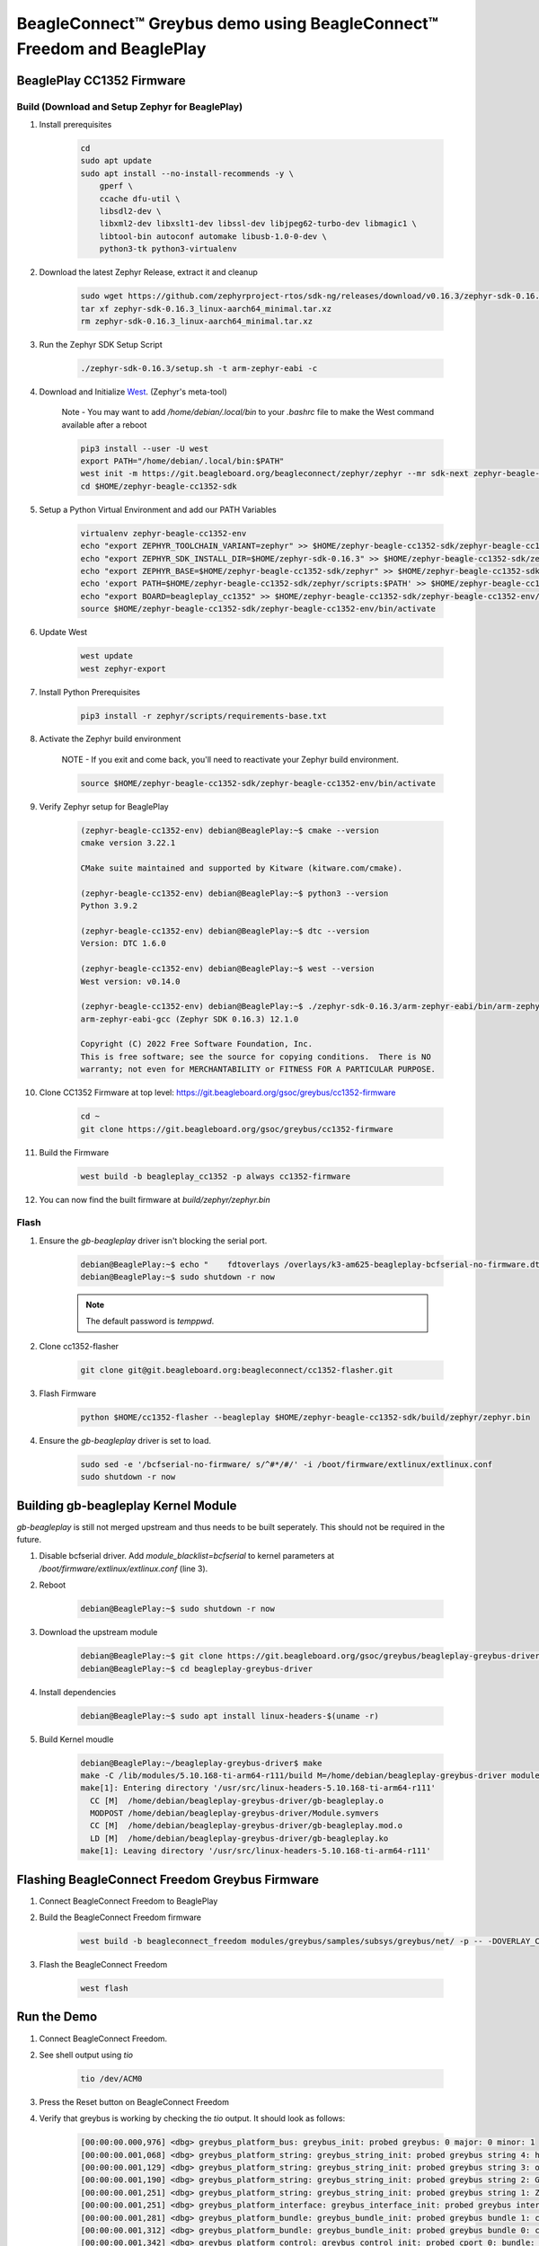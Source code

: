 .. _greybus-host:

BeagleConnect™ Greybus demo using BeagleConnect™ Freedom and BeaglePlay
#######################################################################

BeaglePlay CC1352 Firmware
**************************

Build (Download and Setup Zephyr for BeaglePlay)
================================================

#. Install prerequisites

    .. code-block:: bash

        cd
        sudo apt update
        sudo apt install --no-install-recommends -y \
            gperf \
            ccache dfu-util \
            libsdl2-dev \
            libxml2-dev libxslt1-dev libssl-dev libjpeg62-turbo-dev libmagic1 \
            libtool-bin autoconf automake libusb-1.0-0-dev \
            python3-tk python3-virtualenv

#. Download the latest Zephyr Release, extract it and cleanup

    .. code-block:: bash
        
        sudo wget https://github.com/zephyrproject-rtos/sdk-ng/releases/download/v0.16.3/zephyr-sdk-0.16.3_linux-aarch64_minimal.tar.xz
        tar xf zephyr-sdk-0.16.3_linux-aarch64_minimal.tar.xz
        rm zephyr-sdk-0.16.3_linux-aarch64_minimal.tar.xz


#. Run the Zephyr SDK Setup Script

    .. code-block:: bash

        ./zephyr-sdk-0.16.3/setup.sh -t arm-zephyr-eabi -c

#. Download and Initialize `West <https://docs.zephyrproject.org/latest/develop/west/index.html/>`_. (Zephyr's meta-tool)

    Note - You may want to add `/home/debian/.local/bin` to your `.bashrc` file to make the West command available after a reboot

    .. code-block:: bash

        pip3 install --user -U west
        export PATH="/home/debian/.local/bin:$PATH"
        west init -m https://git.beagleboard.org/beagleconnect/zephyr/zephyr --mr sdk-next zephyr-beagle-cc1352-sdk
        cd $HOME/zephyr-beagle-cc1352-sdk


#. Setup a Python Virtual Environment and add our PATH Variables

    .. code-block:: bash

        virtualenv zephyr-beagle-cc1352-env
        echo "export ZEPHYR_TOOLCHAIN_VARIANT=zephyr" >> $HOME/zephyr-beagle-cc1352-sdk/zephyr-beagle-cc1352-env/bin/activate
        echo "export ZEPHYR_SDK_INSTALL_DIR=$HOME/zephyr-sdk-0.16.3" >> $HOME/zephyr-beagle-cc1352-sdk/zephyr-beagle-cc1352-env/bin/activate
        echo "export ZEPHYR_BASE=$HOME/zephyr-beagle-cc1352-sdk/zephyr" >> $HOME/zephyr-beagle-cc1352-sdk/zephyr-beagle-cc1352-env/bin/activate
        echo 'export PATH=$HOME/zephyr-beagle-cc1352-sdk/zephyr/scripts:$PATH' >> $HOME/zephyr-beagle-cc1352-sdk/zephyr-beagle-cc1352-env/bin/activate
        echo "export BOARD=beagleplay_cc1352" >> $HOME/zephyr-beagle-cc1352-sdk/zephyr-beagle-cc1352-env/bin/activate
        source $HOME/zephyr-beagle-cc1352-sdk/zephyr-beagle-cc1352-env/bin/activate


#. Update West

    .. code-block:: bash

        west update
        west zephyr-export

#. Install Python Prerequisites

    .. code-block:: bash
        
        pip3 install -r zephyr/scripts/requirements-base.txt

#. Activate the Zephyr build environment

    NOTE - If you exit and come back, you'll need to reactivate your Zephyr build environment.

    .. code-block:: bash
        
        source $HOME/zephyr-beagle-cc1352-sdk/zephyr-beagle-cc1352-env/bin/activate

#. Verify Zephyr setup for BeaglePlay

    .. code-block:: shell-session

        (zephyr-beagle-cc1352-env) debian@BeaglePlay:~$ cmake --version
        cmake version 3.22.1

        CMake suite maintained and supported by Kitware (kitware.com/cmake).

        (zephyr-beagle-cc1352-env) debian@BeaglePlay:~$ python3 --version
        Python 3.9.2

        (zephyr-beagle-cc1352-env) debian@BeaglePlay:~$ dtc --version
        Version: DTC 1.6.0

        (zephyr-beagle-cc1352-env) debian@BeaglePlay:~$ west --version
        West version: v0.14.0

        (zephyr-beagle-cc1352-env) debian@BeaglePlay:~$ ./zephyr-sdk-0.16.3/arm-zephyr-eabi/bin/arm-zephyr-eabi-gcc --version
        arm-zephyr-eabi-gcc (Zephyr SDK 0.16.3) 12.1.0

        Copyright (C) 2022 Free Software Foundation, Inc.
        This is free software; see the source for copying conditions.  There is NO
        warranty; not even for MERCHANTABILITY or FITNESS FOR A PARTICULAR PURPOSE.

#. Clone CC1352 Firmware at top level: https://git.beagleboard.org/gsoc/greybus/cc1352-firmware

    .. code-block:: bash

        cd ~
        git clone https://git.beagleboard.org/gsoc/greybus/cc1352-firmware

#. Build the Firmware

    .. code-block:: bash

        west build -b beagleplay_cc1352 -p always cc1352-firmware

#. You can now find the built firmware at `build/zephyr/zephyr.bin`

Flash
=====
#. Ensure the `gb-beagleplay` driver isn't blocking the serial port.

    .. code-block:: shell-session

        debian@BeaglePlay:~$ echo "    fdtoverlays /overlays/k3-am625-beagleplay-bcfserial-no-firmware.dtbo" | sudo tee -a /boot/firmware/extlinux/extlinux.conf
        debian@BeaglePlay:~$ sudo shutdown -r now

    .. note::

        The default password is `temppwd`.

#. Clone cc1352-flasher

    .. code-block:: bash

        git clone git@git.beagleboard.org:beagleconnect/cc1352-flasher.git

#. Flash Firmware

    .. code-block:: bash

        python $HOME/cc1352-flasher --beagleplay $HOME/zephyr-beagle-cc1352-sdk/build/zephyr/zephyr.bin

#. Ensure the `gb-beagleplay` driver is set to load.

    .. code-block:: bash

        sudo sed -e '/bcfserial-no-firmware/ s/^#*/#/' -i /boot/firmware/extlinux/extlinux.conf
        sudo shutdown -r now

Building gb-beagleplay Kernel Module
**************************************
`gb-beagleplay` is still not merged upstream and thus needs to be built seperately. This should not be required in the future.

#. Disable bcfserial driver. Add `module_blacklist=bcfserial` to kernel parameters at `/boot/firmware/extlinux/extlinux.conf` (line 3).

#. Reboot

    .. code-block:: shell-session

       debian@BeaglePlay:~$ sudo shutdown -r now

#. Download the upstream module

    .. code-block:: shell-session

        debian@BeaglePlay:~$ git clone https://git.beagleboard.org/gsoc/greybus/beagleplay-greybus-driver.git
        debian@BeaglePlay:~$ cd beagleplay-greybus-driver

#. Install dependencies

    .. code-block:: shell-session

        debian@BeaglePlay:~$ sudo apt install linux-headers-$(uname -r)

#. Build Kernel moudle

    .. code-block:: shell-session

        debian@BeaglePlay:~/beagleplay-greybus-driver$ make
        make -C /lib/modules/5.10.168-ti-arm64-r111/build M=/home/debian/beagleplay-greybus-driver modules
        make[1]: Entering directory '/usr/src/linux-headers-5.10.168-ti-arm64-r111'
          CC [M]  /home/debian/beagleplay-greybus-driver/gb-beagleplay.o
          MODPOST /home/debian/beagleplay-greybus-driver/Module.symvers
          CC [M]  /home/debian/beagleplay-greybus-driver/gb-beagleplay.mod.o
          LD [M]  /home/debian/beagleplay-greybus-driver/gb-beagleplay.ko
        make[1]: Leaving directory '/usr/src/linux-headers-5.10.168-ti-arm64-r111'

Flashing BeagleConnect Freedom Greybus Firmware
***********************************************
#. Connect BeagleConnect Freedom to BeaglePlay
#. Build the BeagleConnect Freedom firmware

    .. code-block:: bash

        west build -b beagleconnect_freedom modules/greybus/samples/subsys/greybus/net/ -p -- -DOVERLAY_CONFIG=overlay-802154-subg.conf

#. Flash the BeagleConnect Freedom

    .. code-block:: bash

        west flash

Run the Demo
*************

#. Connect BeagleConnect Freedom.
#. See shell output using `tio`

    .. code-block:: bash
    
        tio /dev/ACM0

#. Press the Reset button on BeagleConnect Freedom

#. Verify that greybus is working by checking the `tio` output. It should look as follows:

    .. code-block:: shell-session

        [00:00:00.000,976] <dbg> greybus_platform_bus: greybus_init: probed greybus: 0 major: 0 minor: 1
        [00:00:00.001,068] <dbg> greybus_platform_string: greybus_string_init: probed greybus string 4: hdc2010
        [00:00:00.001,129] <dbg> greybus_platform_string: greybus_string_init: probed greybus string 3: opt3001
        [00:00:00.001,190] <dbg> greybus_platform_string: greybus_string_init: probed greybus string 2: Greybus Service Sample Application
        [00:00:00.001,251] <dbg> greybus_platform_string: greybus_string_init: probed greybus string 1: Zephyr Project RTOS
        [00:00:00.001,251] <dbg> greybus_platform_interface: greybus_interface_init: probed greybus interface 0
        [00:00:00.001,281] <dbg> greybus_platform_bundle: greybus_bundle_init: probed greybus bundle 1: class: 10
        [00:00:00.001,312] <dbg> greybus_platform_bundle: greybus_bundle_init: probed greybus bundle 0: class: 0
        [00:00:00.001,342] <dbg> greybus_platform_control: greybus_control_init: probed cport 0: bundle: 0 protocol: 0
        [00:00:00.001,434] <dbg> greybus_platform: gb_add_cport_device_mapping: added mapping between cport 1 and device gpio@40022000
        [00:00:00.001,464] <dbg> greybus_platform_gpio_control: greybus_gpio_control_init: probed cport 1: bundle: 1 protocol: 2
        [00:00:00.001,556] <dbg> greybus_platform: gb_add_cport_device_mapping: added mapping between cport 2 and device sensor-switch
        [00:00:00.001,556] <dbg> greybus_platform_i2c_control: greybus_i2c_control_init: probed cport 2: bundle: 1 protocol: 3
        *** Booting Zephyr OS build bcf-sdk-0.2.1-3384-ge76584f824c8 ***
        [00:00:00.009,704] <dbg> greybus_service: greybus_service_init: Greybus initializing..
        [00:00:00.009,765] <dbg> greybus_manifest: identify_descriptor: cport_id = 0
        [00:00:00.009,796] <dbg> greybus_manifest: identify_descriptor: cport_id = 1
        [00:00:00.009,826] <dbg> greybus_manifest: identify_descriptor: cport_id = 2
        [00:00:00.009,857] <dbg> greybus_transport_tcpip: gb_transport_backend_init: Greybus TCP/IP Transport initializing..
        [00:00:00.010,101] <inf> greybus_transport_tcpip: CPort 0 mapped to TCP/IP port 4242
        [00:00:00.014,709] <inf> greybus_transport_tcpip: CPort 1 mapped to TCP/IP port 4243
        [00:00:00.014,953] <inf> greybus_transport_tcpip: CPort 2 mapped to TCP/IP port 4244
        [00:00:00.015,075] <inf> greybus_transport_tcpip: Greybus TCP/IP Transport initialized
        [00:00:00.015,136] <inf> greybus_manifest: Registering CONTROL greybus driver.
        [00:00:00.015,167] <dbg> greybus: _gb_register_driver: Registering Greybus driver on CP0
        [00:00:00.015,411] <inf> greybus_manifest: Registering GPIO greybus driver.
        [00:00:00.015,411] <dbg> greybus: _gb_register_driver: Registering Greybus driver on CP1
        [00:00:00.015,625] <inf> greybus_manifest: Registering I2C greybus driver.
        [00:00:00.015,625] <dbg> greybus: _gb_register_driver: Registering Greybus driver on CP2
        [00:00:00.015,777] <inf> greybus_service: Greybus is active

#. Load gb-beagleplay

    .. code-block:: shell-session

        debian@BeaglePlay:~$ sudo insmod $HOME/beagleplay-greybus-driver/gb-beagleplay.ko

#. Check `iio_device` to verify that greybus node has been detected:

    .. code-block:: shell-session

        debian@BeaglePlay:~$ iio_info
        Library version: 0.24 (git tag: v0.24)
        Compiled with backends: local xml ip usb
        IIO context created with local backend.
        Backend version: 0.24 (git tag: v0.24)
        Backend description string: Linux BeaglePlay 5.10.168-ti-arm64-r111 #1bullseye SMP Tue Sep 26 14:22:20 UTC 2023 aarch64
        IIO context has 2 attributes:
                local,kernel: 5.10.168-ti-arm64-r111
                uri: local:
        IIO context has 2 devices:
                iio:device0: adc102s051
                        2 channels found:
                                voltage1:  (input)
                                2 channel-specific attributes found:
                                        attr  0: raw value: 4068
                                        attr  1: scale value: 0.805664062
                                voltage0:  (input)
                                2 channel-specific attributes found:
                                        attr  0: raw value: 0
                                        attr  1: scale value: 0.805664062
                        No trigger on this device
                iio:device1: hdc2010
                        3 channels found:
                                temp:  (input)
                                4 channel-specific attributes found:
                                        attr  0: offset value: -15887.515151
                                        attr  1: peak_raw value: 28928
                                        attr  2: raw value: 28990
                                        attr  3: scale value: 2.517700195
                                humidityrelative:  (input)
                                3 channel-specific attributes found:
                                        attr  0: peak_raw value: 43264
                                        attr  1: raw value: 41892
                                        attr  2: scale value: 1.525878906
                                current:  (output)
                                2 channel-specific attributes found:
                                        attr  0: heater_raw value: 0
                                        attr  1: heater_raw_available value: 0 1
                        No trigger on this device

